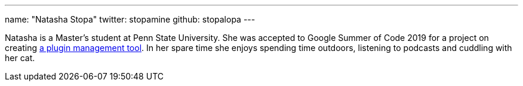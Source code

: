 ---
name: "Natasha Stopa"
twitter: stopamine
github: stopalopa
---

Natasha is a Master's student at Penn State University. She was accepted to Google Summer of Code 2019 for a project on creating link:https://jenkins.io/projects/gsoc/2019/plugin-installation-manager-tool-cli/[a plugin management tool].
In her spare time she enjoys spending time outdoors, listening to podcasts and cuddling with her cat.
